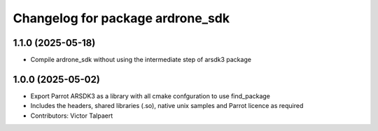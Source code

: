 ^^^^^^^^^^^^^^^^^^^^^^^^^^^^^^^^^
Changelog for package ardrone_sdk
^^^^^^^^^^^^^^^^^^^^^^^^^^^^^^^^^

1.1.0 (2025-05-18)
------------------
* Compile ardrone_sdk without using the intermediate step of arsdk3 package

1.0.0 (2025-05-02)
------------------
* Export Parrot ARSDK3 as a library with all cmake confguration to use find_package 
* Includes the headers, shared libraries (.so), native unix samples and Parrot licence as required
* Contributors: Victor Talpaert
